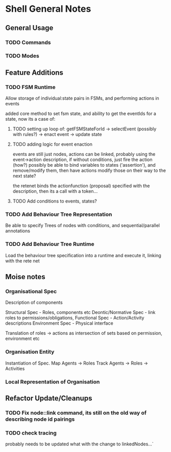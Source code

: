 * Shell General Notes
** General Usage
*** TODO Commands
*** TODO Modes
** Feature Additions
*** TODO FSM Runtime
    Allow storage of individual:state pairs in FSMs, and performing actions in events

    added core method to set fsm state, and ability to get the eventIds for a state,
    now its a case of:
**** TODO setting up loop of: getFSMStateForId -> selectEvent (possibly with rules?) -> enact event -> update state
**** TODO adding logic for event enaction
     events are still just nodes, actions can be linked, probably using the event->action description,
     if without conditions, just fire the action (how?)
     possibly be able to bind variables to states ('assertion'), and remove/modify them, 
     then have actions modify those on their way to the next state?

     the retenet binds the actionfunction (proposal) specified with the description,
     then its a call with a token...

**** TODO Add conditions to events, states?
*** TODO Add Behaviour Tree Representation
    Be able to specify Trees of nodes with conditions, and sequential/parallel annotations
*** TODO Add Behaviour Tree Runtime
    Load the behaviour tree specification into a runtime and execute it, linking with the rete net


** Moise notes

*** Organisational Spec
    Description of components 

Structural Spec - Roles, components etc
Deontic/Normative Spec - link roles to permissions/obligations, 
Functional Spec - Action/Activity descriptions
Environment Spec - Physical interface

Translation of roles -> actions as intersection of sets based on permission, environment etc
*** Organisation Entity
Instantiation of Spec.
Map Agents -> Roles
Track Agents -> Roles -> Activities


*** Local Representation of Organisation

** Refactor Update/Cleanups

*** TODO Fix node::link command, its still on the old way of describing node id pairings

*** TODO check tracing
    probably needs to be updated what with the change to linkedNodes...`
